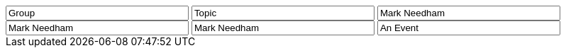 // tag::group[]
++++
<input style="display:inline;width:30%;" value-for="group" class="form-control" value="Group" size="40">
++++
// end::group[]


// tag::topic[]
++++
<input style="display:inline;width:30%;" value-for="topic" class="form-control" value="Topic" size="40">
++++
// end::topic[]

// tag::name[]
++++
<input style="display:inline;width:30%;" value-for="name" class="form-control" value="Mark Needham" size="40">
++++
// end::name[]

// tag::name2[]
++++
<input style="display:inline;width:30%;" value-for="name2" class="form-control" value="Mark Needham" size="40">
++++
// end::name2[]

// tag::name3[]
++++
<input style="display:inline;width:30%;" value-for="name3" class="form-control" value="Mark Needham" size="40">
++++
// end::name3[]


// tag::event[]
++++
<input style="display:inline;width:30%;" value-for="event" class="form-control" value="An Event" size="40">
++++
// end::event[]
